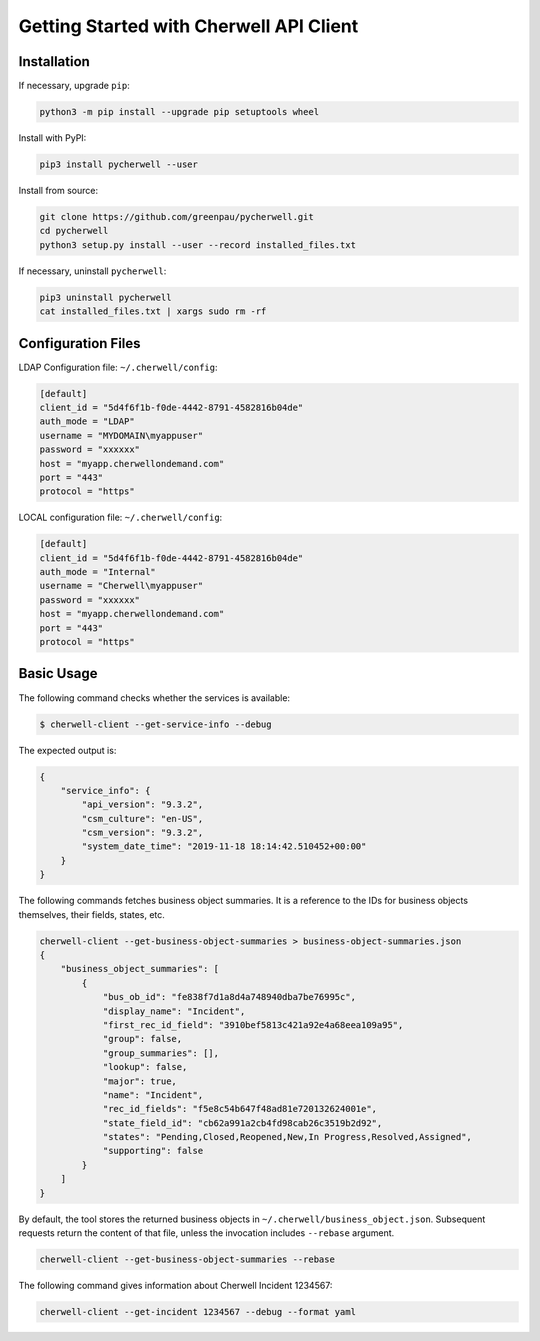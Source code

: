 Getting Started with Cherwell API Client
========================================

Installation
------------

If necessary, upgrade ``pip``:

.. code:: bash

    python3 -m pip install --upgrade pip setuptools wheel

Install with PyPI:

.. code:: bash

    pip3 install pycherwell --user

Install from source:

.. code:: bash

    git clone https://github.com/greenpau/pycherwell.git
    cd pycherwell
    python3 setup.py install --user --record installed_files.txt

If necessary, uninstall ``pycherwell``:

.. code:: bash

    pip3 uninstall pycherwell
    cat installed_files.txt | xargs sudo rm -rf

Configuration Files
-------------------

LDAP Configuration file: ``~/.cherwell/config``:

.. code:: toml

    [default]
    client_id = "5d4f6f1b-f0de-4442-8791-4582816b04de"
    auth_mode = "LDAP"
    username = "MYDOMAIN\myappuser"
    password = "xxxxxx"
    host = "myapp.cherwellondemand.com"
    port = "443"
    protocol = "https"

LOCAL configuration file: ``~/.cherwell/config``:

.. code:: toml

    [default]
    client_id = "5d4f6f1b-f0de-4442-8791-4582816b04de"
    auth_mode = "Internal"
    username = "Cherwell\myappuser"
    password = "xxxxxx"
    host = "myapp.cherwellondemand.com"
    port = "443"
    protocol = "https"

Basic Usage
-----------

The following command checks whether the services is available:

.. code:: bash

    $ cherwell-client --get-service-info --debug

The expected output is:

.. code:: json

    {
        "service_info": {
            "api_version": "9.3.2",
            "csm_culture": "en-US",
            "csm_version": "9.3.2",
            "system_date_time": "2019-11-18 18:14:42.510452+00:00"
        }
    }

The following commands fetches business object summaries. It is a
reference to the IDs for business objects themselves, their fields,
states, etc.

.. code:: bash

    cherwell-client --get-business-object-summaries > business-object-summaries.json
    {
        "business_object_summaries": [
            {
                "bus_ob_id": "fe838f7d1a8d4a748940dba7be76995c",
                "display_name": "Incident",
                "first_rec_id_field": "3910bef5813c421a92e4a68eea109a95",
                "group": false,
                "group_summaries": [],
                "lookup": false,
                "major": true,
                "name": "Incident",
                "rec_id_fields": "f5e8c54b647f48ad81e720132624001e",
                "state_field_id": "cb62a991a2cb4fd98cab26c3519b2d92",
                "states": "Pending,Closed,Reopened,New,In Progress,Resolved,Assigned",
                "supporting": false
            }
        ]
    }

By default, the tool stores the returned business objects in
``~/.cherwell/business_object.json``. Subsequent requests return the
content of that file, unless the invocation includes ``--rebase``
argument.

.. code:: bash

    cherwell-client --get-business-object-summaries --rebase

The following command gives information about Cherwell Incident 1234567:

.. code:: bash

    cherwell-client --get-incident 1234567 --debug --format yaml


